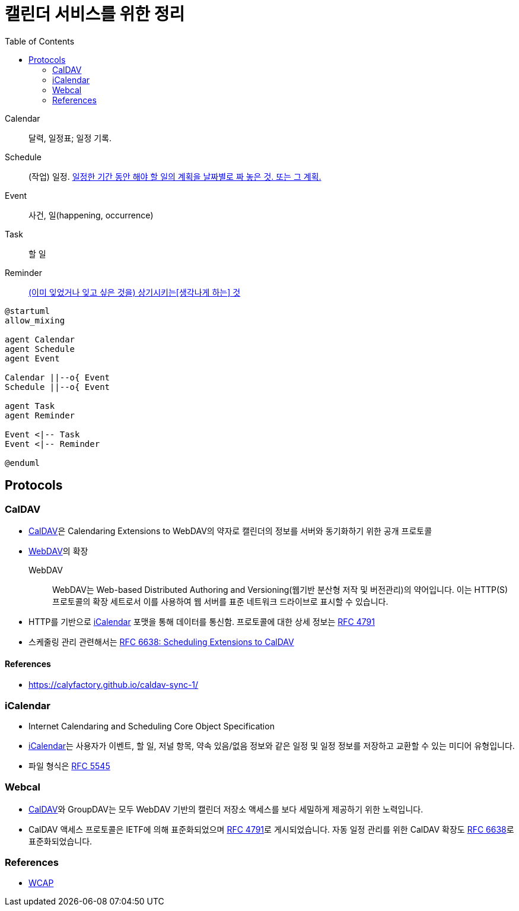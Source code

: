 = 캘린더 서비스를 위한 정리
:toc:
:left_sb: &#91;
:rigth_sb: &#93;

Calendar:: 달력, 일정표; 일정 기록.

Schedule:: (작업) 일정. https://ko.dict.naver.com/#/entry/koko/145ccd8fc80e4c47aa84caf42518b131[일정한 기간 동안 해야 할 일의 계획을 날짜별로 짜 놓은 것. 또는 그 계획.]

Event:: 사건, 일(happening, occurrence)

Task:: 할 일

Reminder:: https://en.dict.naver.com/#/entry/enko/112622646af24c9492b87ac934939a79[(이미 잊었거나 잊고 싶은 것을) 상기시키는{left_sb}생각나게 하는{rigth_sb} 것]


[plantuml]
----
@startuml
allow_mixing

agent Calendar
agent Schedule
agent Event

Calendar ||--o{ Event
Schedule ||--o{ Event

agent Task
agent Reminder

Event <|-- Task
Event <|-- Reminder

@enduml
----

== Protocols

=== CalDAV
:caldav: https://en.wikipedia.org/wiki/CalDAV
:webdav: https://en.wikipedia.org/wiki/WebDAV
:ical: https://en.wikipedia.org/wiki/ICalendar
:rfc4791: https://www.rfc-editor.org/rfc/rfc4791
:rfc6638: https://datatracker.ietf.org/doc/html/rfc6638

* {caldav}[CalDAV]은 Calendaring Extensions to WebDAV의 약자로 캘린더의 정보를 서버와 동기화하기 위한 공개 프로토콜
* {webdav}[WebDAV]의 확장
+
WebDAV:: WebDAV는 Web-based Distributed Authoring and Versioning(웹기반 분산형 저작 및 버전관리)의 약어입니다. 이는 HTTP(S) 프로토콜의 확장 세트로서 이를 사용하여 웹 서버를 표준 네트워크 드라이브로 표시할 수 있습니다. 
* HTTP를 기반으로 {ical}[iCalendar] 포맷을 통해 데이터를 통신함. 프로토콜에 대한 상세 정보는 https://www.rfc-editor.org/rfc/rfc4791[RFC 4791]
* 스케줄링 관리 관련해서는 {rfc6638}[RFC 6638: Scheduling Extensions to CalDAV]

==== References

* https://calyfactory.github.io/caldav-sync-1/

=== iCalendar

:rfc5545: https://datatracker.ietf.org/doc/html/rfc5545

* Internet Calendaring and Scheduling Core Object Specification
* {ical}[iCalendar]는 사용자가 이벤트, 할 일, 저널 항목, 약속 있음/없음 정보와 같은 일정 및 일정 정보를 저장하고 교환할 수 있는 미디어 유형입니다.
* 파일 형식은 {rfc5545}[RFC 5545]

=== Webcal

* {caldav}[CalDAV]와 GroupDAV는 모두 WebDAV 기반의 캘린더 저장소 액세스를 보다 세밀하게 제공하기 위한 노력입니다.
* CalDAV 액세스 프로토콜은 IETF에 의해 표준화되었으며 {rfc4791}[RFC 4791]로 게시되었습니다. 자동 일정 관리를 위한 CalDAV 확장도 {rfc6638}[RFC 6638]로 표준화되었습니다.

=== References

* https://en.wikipedia.org/wiki/Web_Calendar_Access_Protocol[WCAP]
